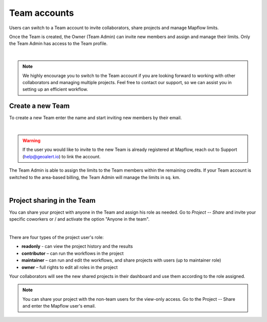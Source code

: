 
.. _Team accounts:

Team accounts
==============

Users can switch to a Team account to invite collaborators, share projects and manage Mapflow limits.

Once the Team is created, the Owner (Team Admin) can invite new members and assign and manage their limits. Only the Team Admin has access to the Team profile.

.. image:: _static/team/team_accounts.jpg
   :alt: team account
   :align: center
   :width: 15cm
|

.. note::
   We highly encourage you to switch to the Team account if you are looking forward to working with other collaborators and managing multiple projects. Feel free to contact our support, so we can assist you in setting up an efficient workflow.


Create a new Team
------------------

To create a new Team enter the name and start inviting new members by their email.

.. image:: _static/team/create_team.jpg
   :alt: create a team
   :align: center
   :width: 15cm
|

.. warning::
   If the user you would like to invite to the new Team is already registered at Mapflow, reach out to Support (help@geoalert.io) to link the account.

The Team Admin is able to assign the limits to the Team members within the remaining credits. 
If your Team account is switched to the area-based billing, the Team Admin will manage the limits in sq. km.

.. image:: _static/team/team_balance.jpg
   :alt: create a team
   :align: center
   :width: 15cm
|


Project sharing in the Team
----------------------------

You can share your project with anyone in the Team and assign his role as needed. 
Go to *Project --  Share* and invite your specific coworkers or / and activate the option "Anyone in the team".

.. image:: _static/project_share/share-team.jpg
   :alt: Share project
   :align: center
   :width: 15cm
|

There are four types of the project user's role:

* **readonly** - can view the project history and the results
* **contributor** – can run the workflows in the project
* **maintainer** – can run and edit the workflows, and share projects with users (up to maintainer role)
* **owner** – full rights to edit all roles in the project

Your collaborators will see the new shared projects in their dashboard and use them according to the role assigned.

.. note::
    You can share your project with the non-team users for the view-only access. Go to the Project -- Share and enter the Mapflow user's email.